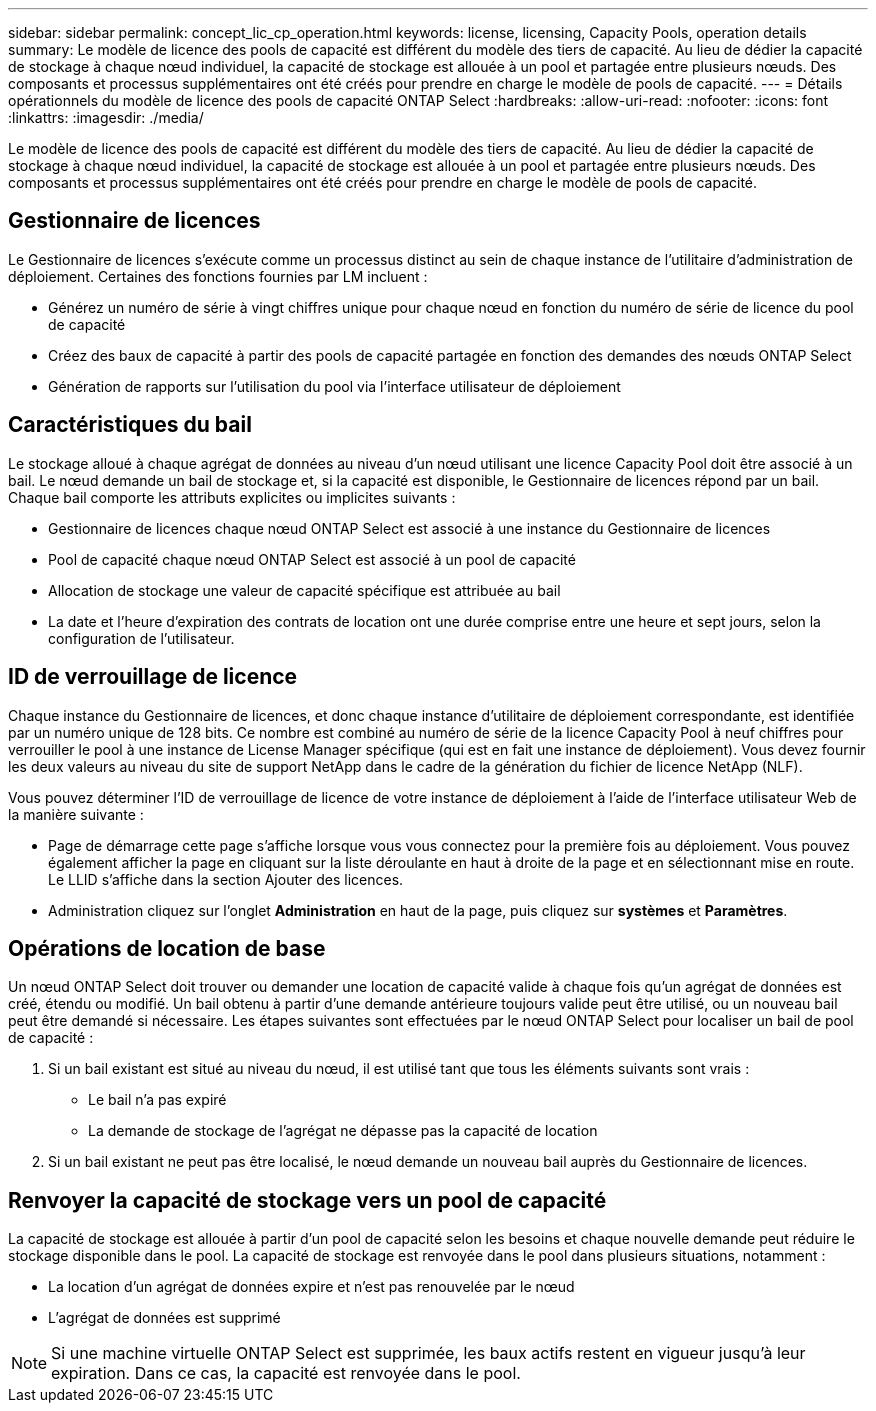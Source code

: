 ---
sidebar: sidebar 
permalink: concept_lic_cp_operation.html 
keywords: license, licensing, Capacity Pools, operation details 
summary: Le modèle de licence des pools de capacité est différent du modèle des tiers de capacité. Au lieu de dédier la capacité de stockage à chaque nœud individuel, la capacité de stockage est allouée à un pool et partagée entre plusieurs nœuds. Des composants et processus supplémentaires ont été créés pour prendre en charge le modèle de pools de capacité. 
---
= Détails opérationnels du modèle de licence des pools de capacité ONTAP Select
:hardbreaks:
:allow-uri-read: 
:nofooter: 
:icons: font
:linkattrs: 
:imagesdir: ./media/


[role="lead"]
Le modèle de licence des pools de capacité est différent du modèle des tiers de capacité. Au lieu de dédier la capacité de stockage à chaque nœud individuel, la capacité de stockage est allouée à un pool et partagée entre plusieurs nœuds. Des composants et processus supplémentaires ont été créés pour prendre en charge le modèle de pools de capacité.



== Gestionnaire de licences

Le Gestionnaire de licences s'exécute comme un processus distinct au sein de chaque instance de l'utilitaire d'administration de déploiement. Certaines des fonctions fournies par LM incluent :

* Générez un numéro de série à vingt chiffres unique pour chaque nœud en fonction du numéro de série de licence du pool de capacité
* Créez des baux de capacité à partir des pools de capacité partagée en fonction des demandes des nœuds ONTAP Select
* Génération de rapports sur l'utilisation du pool via l'interface utilisateur de déploiement




== Caractéristiques du bail

Le stockage alloué à chaque agrégat de données au niveau d'un nœud utilisant une licence Capacity Pool doit être associé à un bail. Le nœud demande un bail de stockage et, si la capacité est disponible, le Gestionnaire de licences répond par un bail. Chaque bail comporte les attributs explicites ou implicites suivants :

* Gestionnaire de licences chaque nœud ONTAP Select est associé à une instance du Gestionnaire de licences
* Pool de capacité chaque nœud ONTAP Select est associé à un pool de capacité
* Allocation de stockage une valeur de capacité spécifique est attribuée au bail
* La date et l'heure d'expiration des contrats de location ont une durée comprise entre une heure et sept jours, selon la configuration de l'utilisateur.




== ID de verrouillage de licence

Chaque instance du Gestionnaire de licences, et donc chaque instance d'utilitaire de déploiement correspondante, est identifiée par un numéro unique de 128 bits. Ce nombre est combiné au numéro de série de la licence Capacity Pool à neuf chiffres pour verrouiller le pool à une instance de License Manager spécifique (qui est en fait une instance de déploiement). Vous devez fournir les deux valeurs au niveau du site de support NetApp dans le cadre de la génération du fichier de licence NetApp (NLF).

Vous pouvez déterminer l'ID de verrouillage de licence de votre instance de déploiement à l'aide de l'interface utilisateur Web de la manière suivante :

* Page de démarrage cette page s'affiche lorsque vous vous connectez pour la première fois au déploiement. Vous pouvez également afficher la page en cliquant sur la liste déroulante en haut à droite de la page et en sélectionnant mise en route. Le LLID s'affiche dans la section Ajouter des licences.
* Administration cliquez sur l’onglet *Administration* en haut de la page, puis cliquez sur *systèmes* et *Paramètres*.




== Opérations de location de base

Un nœud ONTAP Select doit trouver ou demander une location de capacité valide à chaque fois qu'un agrégat de données est créé, étendu ou modifié. Un bail obtenu à partir d'une demande antérieure toujours valide peut être utilisé, ou un nouveau bail peut être demandé si nécessaire. Les étapes suivantes sont effectuées par le nœud ONTAP Select pour localiser un bail de pool de capacité :

. Si un bail existant est situé au niveau du nœud, il est utilisé tant que tous les éléments suivants sont vrais :
+
** Le bail n'a pas expiré
** La demande de stockage de l'agrégat ne dépasse pas la capacité de location


. Si un bail existant ne peut pas être localisé, le nœud demande un nouveau bail auprès du Gestionnaire de licences.




== Renvoyer la capacité de stockage vers un pool de capacité

La capacité de stockage est allouée à partir d'un pool de capacité selon les besoins et chaque nouvelle demande peut réduire le stockage disponible dans le pool. La capacité de stockage est renvoyée dans le pool dans plusieurs situations, notamment :

* La location d'un agrégat de données expire et n'est pas renouvelée par le nœud
* L'agrégat de données est supprimé



NOTE: Si une machine virtuelle ONTAP Select est supprimée, les baux actifs restent en vigueur jusqu'à leur expiration. Dans ce cas, la capacité est renvoyée dans le pool.
